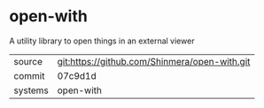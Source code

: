 * open-with

A utility library to open things in an external viewer

|---------+-----------------------------------------------|
| source  | git:https://github.com/Shinmera/open-with.git |
| commit  | 07c9d1d                                       |
| systems | open-with                                     |
|---------+-----------------------------------------------|
